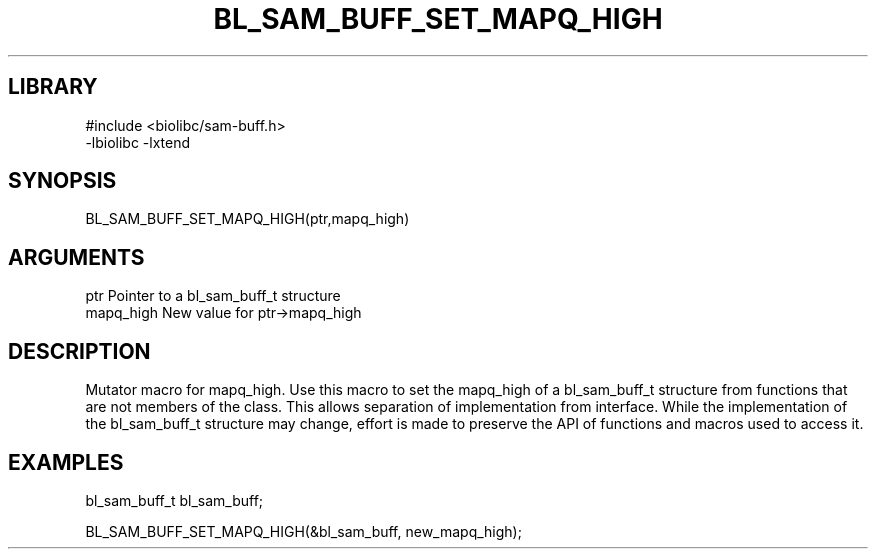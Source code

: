\" Generated by /home/bacon/scripts/gen-get-set
.TH BL_SAM_BUFF_SET_MAPQ_HIGH 3

.SH LIBRARY
.nf
.na
#include <biolibc/sam-buff.h>
-lbiolibc -lxtend
.ad
.fi

\" Convention:
\" Underline anything that is typed verbatim - commands, etc.
.SH SYNOPSIS
.PP
.nf 
.na
BL_SAM_BUFF_SET_MAPQ_HIGH(ptr,mapq_high)
.ad
.fi

.SH ARGUMENTS
.nf
.na
ptr              Pointer to a bl_sam_buff_t structure
mapq_high        New value for ptr->mapq_high
.ad
.fi

.SH DESCRIPTION

Mutator macro for mapq_high.  Use this macro to set the mapq_high of
a bl_sam_buff_t structure from functions that are not members of the class.
This allows separation of implementation from interface.  While the
implementation of the bl_sam_buff_t structure may change, effort is made to
preserve the API of functions and macros used to access it.

.SH EXAMPLES

.nf
.na
bl_sam_buff_t   bl_sam_buff;

BL_SAM_BUFF_SET_MAPQ_HIGH(&bl_sam_buff, new_mapq_high);
.ad
.fi

